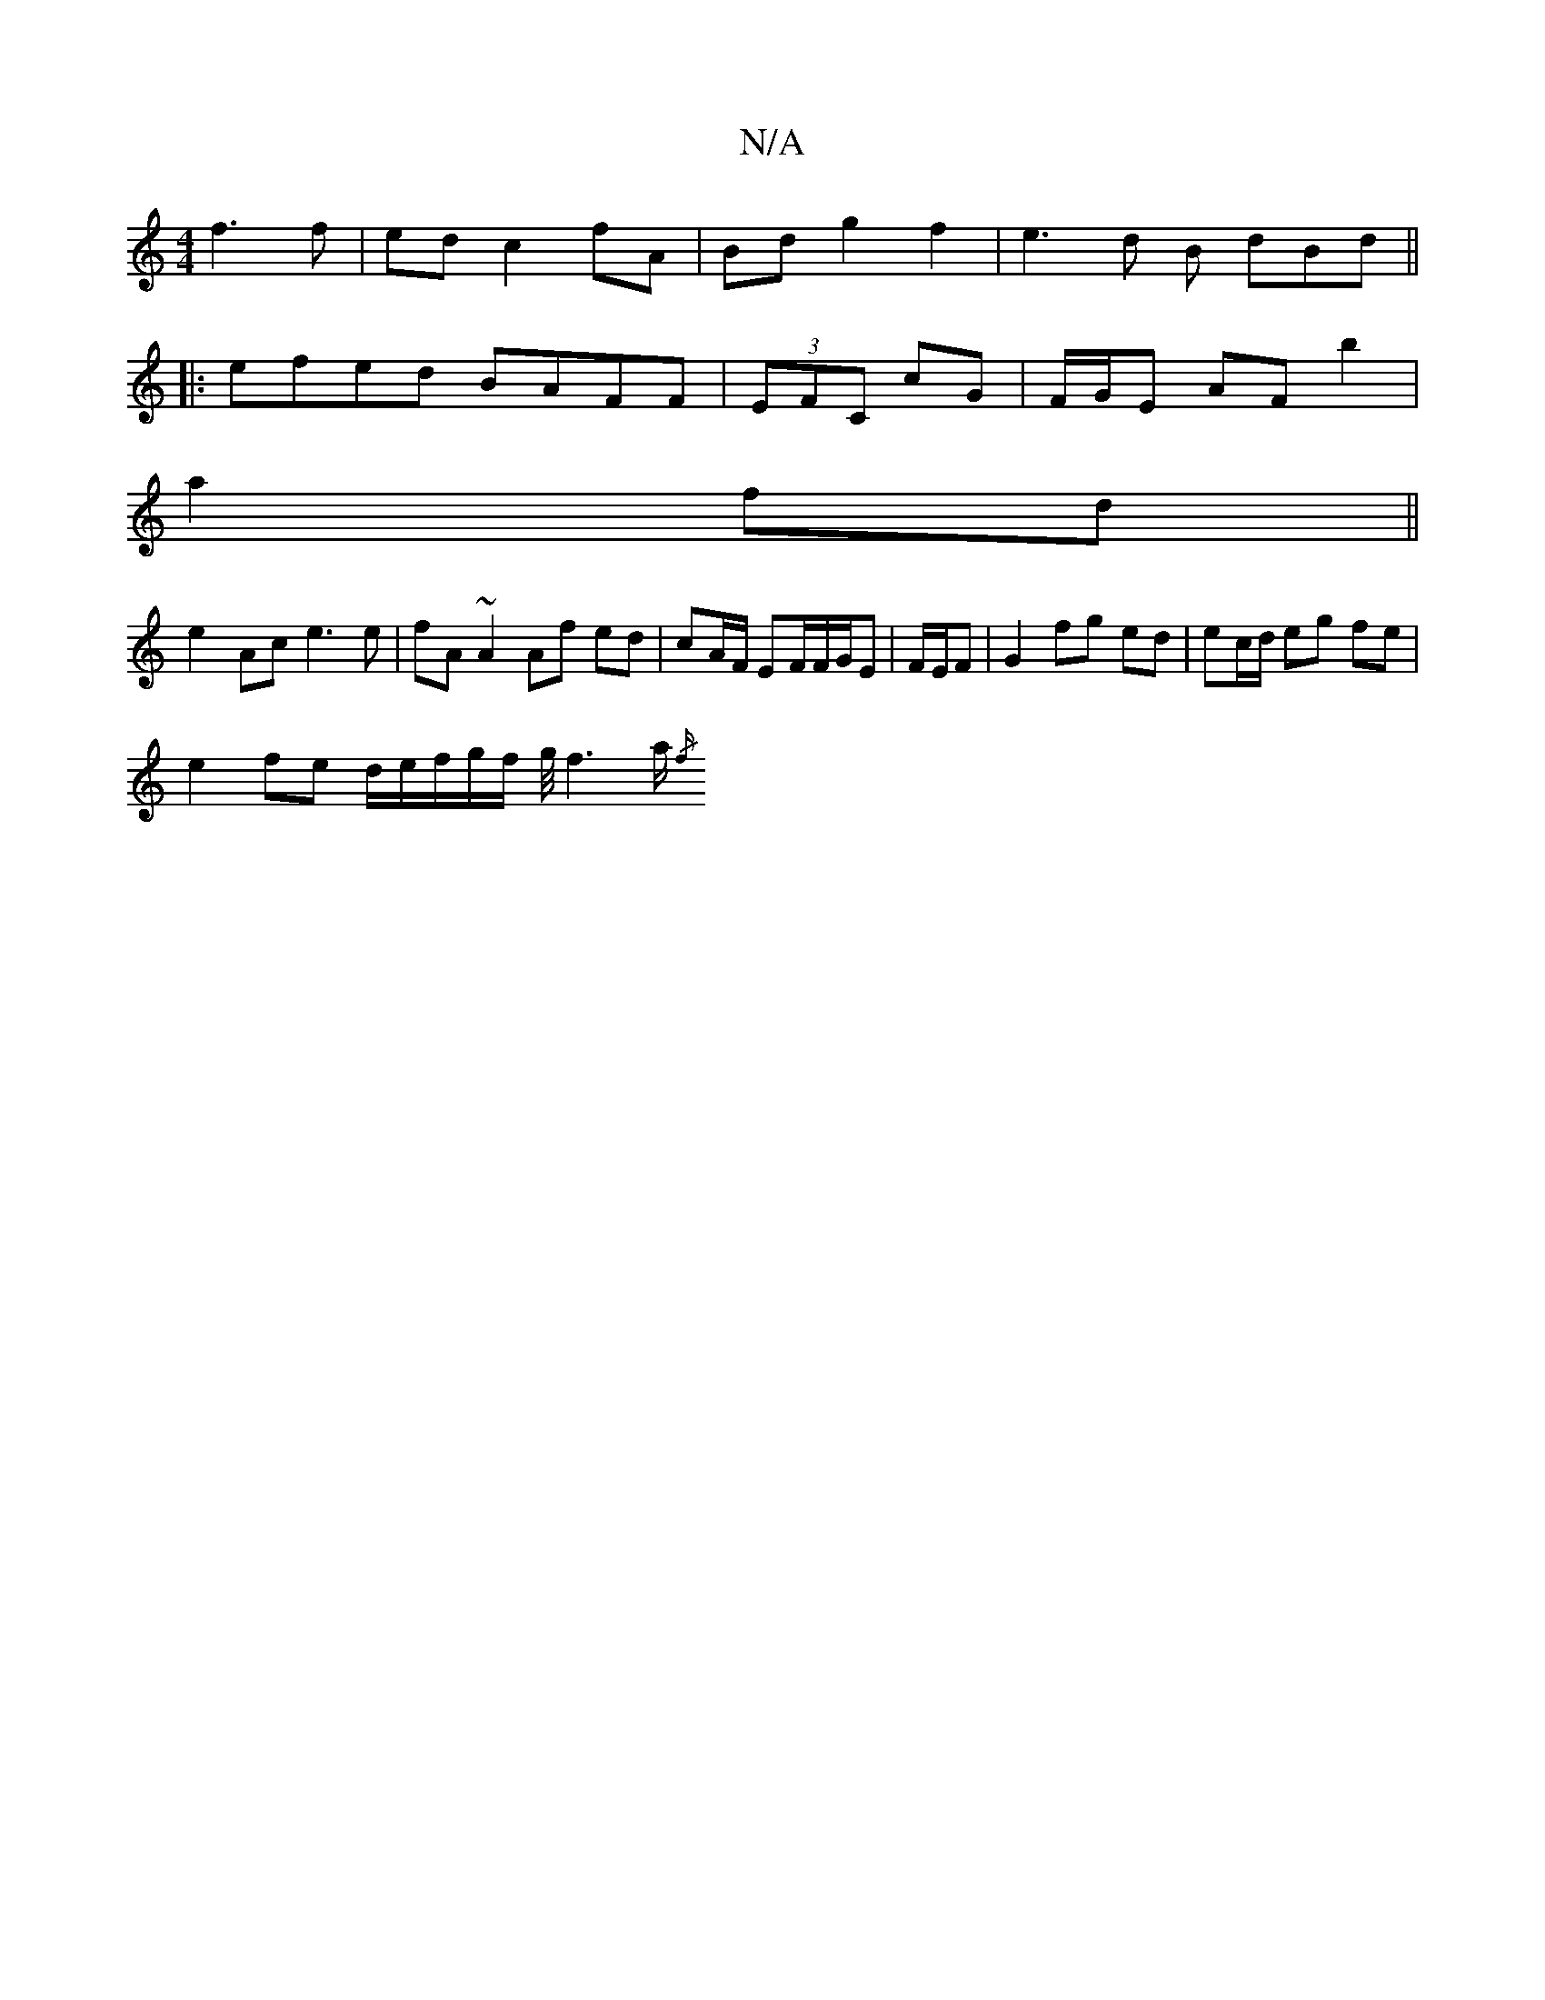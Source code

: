 X:1
T:N/A
M:4/4
R:N/A
K:Cmajor
2 f3 f|ed c2 fA | Bd g2 f2 | e3d B dBd ||
|:efed BAFF|(3EFC cG |F/G/E AF b2 |
a2 fd||
e2- Ac e3 e | fA ~A2 Af ed | cA/F/ EF/2F/2G/E | F/E/F | G2 fg ed | ec/d/ eg fe |
e2 fe d/e/f/2g/2f/2 g/4f3a/2{/f/}
